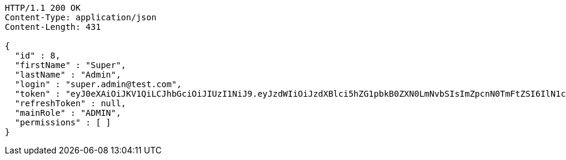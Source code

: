 [source,http,options="nowrap"]
----
HTTP/1.1 200 OK
Content-Type: application/json
Content-Length: 431

{
  "id" : 8,
  "firstName" : "Super",
  "lastName" : "Admin",
  "login" : "super.admin@test.com",
  "token" : "eyJ0eXAiOiJKV1QiLCJhbGciOiJIUzI1NiJ9.eyJzdWIiOiJzdXBlci5hZG1pbkB0ZXN0LmNvbSIsImZpcnN0TmFtZSI6IlN1cGVyIiwibGFzdE5hbWUiOiJBZG1pbiIsIm1haW5Sb2xlIjoiQURNSU4iLCJleHAiOjE3NTk4MzgxOTcsImlhdCI6MTc1OTgzNDU5N30.EoUSXUUmkdgk3gWf-o2VOHxqcv9MO3Zdi7VhD3piNMY",
  "refreshToken" : null,
  "mainRole" : "ADMIN",
  "permissions" : [ ]
}
----